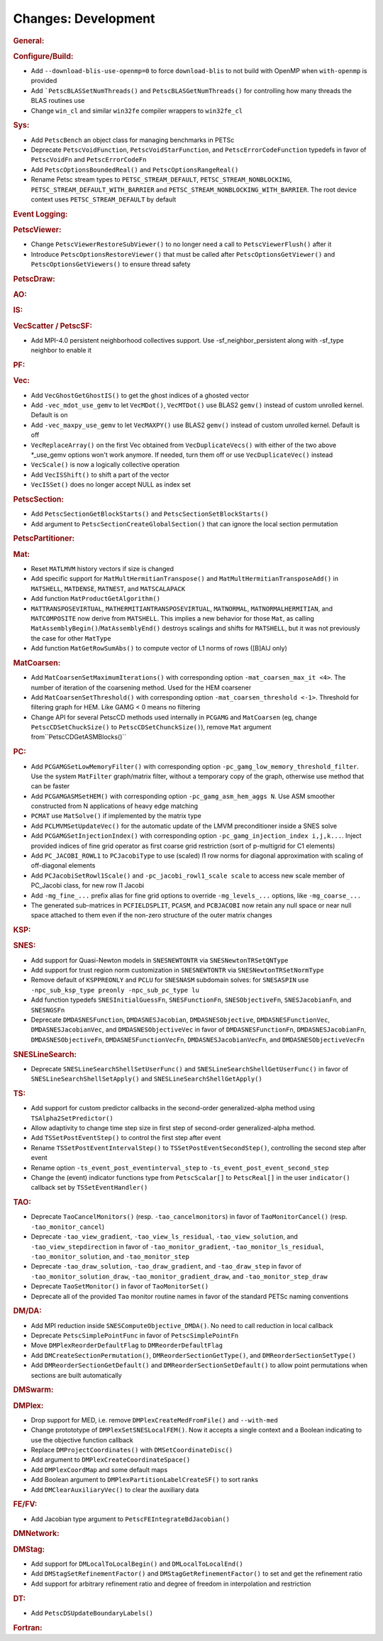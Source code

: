 ====================
Changes: Development
====================

..
   STYLE GUIDELINES:
   * Capitalize sentences
   * Use imperative, e.g., Add, Improve, Change, etc.
   * Don't use a period (.) at the end of entries
   * If multiple sentences are needed, use a period or semicolon to divide sentences, but not at the end of the final sentence

.. rubric:: General:

.. rubric:: Configure/Build:

- Add ``--download-blis-use-openmp=0`` to force ``download-blis`` to not build with OpenMP when ``with-openmp`` is provided
- Add ```PetscBLASSetNumThreads()`` and ``PetscBLASGetNumThreads()`` for controlling how many threads the BLAS routines use
- Change ``win_cl`` and similar ``win32fe`` compiler wrappers to ``win32fe_cl``

.. rubric:: Sys:

- Add ``PetscBench`` an object class for managing benchmarks in PETSc
- Deprecate ``PetscVoidFunction``, ``PetscVoidStarFunction``, and ``PetscErrorCodeFunction`` typedefs in favor of
  ``PetscVoidFn`` and ``PetscErrorCodeFn``
- Add ``PetscOptionsBoundedReal()`` and ``PetscOptionsRangeReal()``
- Rename Petsc stream types to ``PETSC_STREAM_DEFAULT``, ``PETSC_STREAM_NONBLOCKING``, ``PETSC_STREAM_DEFAULT_WITH_BARRIER`` and ``PETSC_STREAM_NONBLOCKING_WITH_BARRIER``. The root device context uses ``PETSC_STREAM_DEFAULT`` by default

.. rubric:: Event Logging:

.. rubric:: PetscViewer:

- Change ``PetscViewerRestoreSubViewer()`` to no longer need a call to ``PetscViewerFlush()`` after it
- Introduce ``PetscOptionsRestoreViewer()`` that must be called after ``PetscOptionsGetViewer()`` and ``PetscOptionsGetViewers()``
  to ensure thread safety

.. rubric:: PetscDraw:

.. rubric:: AO:

.. rubric:: IS:

.. rubric:: VecScatter / PetscSF:

- Add MPI-4.0 persistent neighborhood collectives support. Use -sf_neighbor_persistent along with -sf_type neighbor to enable it

.. rubric:: PF:

.. rubric:: Vec:

- Add ``VecGhostGetGhostIS()`` to get the ghost indices of a ghosted vector
- Add ``-vec_mdot_use_gemv`` to let ``VecMDot()``, ``VecMTDot()``  use BLAS2 ``gemv()`` instead of custom unrolled kernel. Default is on
- Add ``-vec_maxpy_use_gemv`` to let ``VecMAXPY()`` use BLAS2 ``gemv()`` instead of custom unrolled kernel. Default is off
- ``VecReplaceArray()`` on the first Vec obtained from ``VecDuplicateVecs()`` with either of the two above \*_use_gemv options won't work anymore. If needed, turn them off or use ``VecDuplicateVec()`` instead
- ``VecScale()`` is now a logically collective operation
- Add ``VecISShift()`` to shift a part of the vector
- ``VecISSet()`` does no longer accept NULL as index set

.. rubric:: PetscSection:

- Add ``PetscSectionGetBlockStarts()`` and ``PetscSectionSetBlockStarts()``
- Add argument to ``PetscSectionCreateGlobalSection()`` that can ignore the local section permutation

.. rubric:: PetscPartitioner:

.. rubric:: Mat:

- Reset ``MATLMVM`` history vectors if size is changed
- Add specific support for ``MatMultHermitianTranspose()`` and ``MatMultHermitianTransposeAdd()`` in ``MATSHELL``, ``MATDENSE``, ``MATNEST``, and ``MATSCALAPACK``
- Add function ``MatProductGetAlgorithm()``
- ``MATTRANSPOSEVIRTUAL``, ``MATHERMITIANTRANSPOSEVIRTUAL``, ``MATNORMAL``, ``MATNORMALHERMITIAN``, and ``MATCOMPOSITE`` now derive from ``MATSHELL``. This implies a new behavior for those ``Mat``, as calling ``MatAssemblyBegin()``/``MatAssemblyEnd()`` destroys scalings and shifts for ``MATSHELL``, but it was not previously the case for other ``MatType``
- Add function ``MatGetRowSumAbs()`` to compute vector of L1 norms of rows ([B]AIJ only)

.. rubric:: MatCoarsen:

- Add ``MatCoarsenSetMaximumIterations()`` with corresponding option ``-mat_coarsen_max_it <4>``. The number of iteration of the coarsening method. Used for the HEM coarsener
- Add ``MatCoarsenSetThreshold()`` with corresponding option ``-mat_coarsen_threshold <-1>``. Threshold for filtering graph for HEM. Like GAMG < 0 means no filtering
- Change API for several PetscCD methods used internally in ``PCGAMG`` and ``MatCoarsen`` (eg, change ``PetscCDSetChuckSize()`` to ``PetscCDSetChunckSize()``), remove ``Mat`` argument from``PetscCDGetASMBlocks()``

.. rubric:: PC:

- Add ``PCGAMGSetLowMemoryFilter()`` with corresponding option ``-pc_gamg_low_memory_threshold_filter``. Use the system ``MatFilter`` graph/matrix filter, without a temporary copy of the graph, otherwise use method that can be faster
- Add ``PCGAMGASMSetHEM()`` with corresponding option ``-pc_gamg_asm_hem_aggs N``. Use ASM smoother constructed from N applications of heavy edge matching
- ``PCMAT`` use ``MatSolve()`` if implemented by the matrix type
- Add ``PCLMVMSetUpdateVec()`` for the automatic update of the LMVM preconditioner inside a SNES solve
- Add ``PCGAMGSetInjectionIndex()`` with corresponding option ``-pc_gamg_injection_index i,j,k...``. Inject provided indices of fine grid operator as first coarse grid restriction (sort of p-multigrid for C1 elements)
- Add ``PC_JACOBI_ROWL1`` to ``PCJacobiType`` to use (scaled) l1 row norms for diagonal approximation with scaling of off-diagonal elements
- Add ``PCJacobiSetRowl1Scale()`` and ``-pc_jacobi_rowl1_scale scale`` to access new scale member of PC_Jacobi class, for new row l1 Jacobi
- Add ``-mg_fine_...`` prefix alias for fine grid options to override ``-mg_levels_...`` options, like ``-mg_coarse_...``
- The generated sub-matrices in ``PCFIELDSPLIT``, ``PCASM``, and ``PCBJACOBI`` now retain any null space or near null space attached to them even if the non-zero structure of the outer matrix changes

.. rubric:: KSP:

.. rubric:: SNES:

- Add support for Quasi-Newton models in ``SNESNEWTONTR`` via ``SNESNewtonTRSetQNType``
- Add support for trust region norm customization in ``SNESNEWTONTR`` via ``SNESNewtonTRSetNormType``
- Remove default of ``KSPPREONLY`` and ``PCLU`` for ``SNESNASM`` subdomain solves: for ``SNESASPIN`` use ``-npc_sub_ksp_type preonly -npc_sub_pc_type lu``
- Add function typedefs ``SNESInitialGuessFn``, ``SNESFunctionFn``, ``SNESObjectiveFn``, ``SNESJacobianFn``, and ``SNESNGSFn``
- Deprecate ``DMDASNESFunction``, ``DMDASNESJacobian``, ``DMDASNESObjective``, ``DMDASNESFunctionVec``, ``DMDASNESJacobianVec``, and ``DMDASNESObjectiveVec``
  in favor of ``DMDASNESFunctionFn``, ``DMDASNESJacobianFn``, ``DMDASNESObjectiveFn``, ``DMDASNESFunctionVecFn``, ``DMDASNESJacobianVecFn``, and ``DMDASNESObjectiveVecFn``

.. rubric:: SNESLineSearch:

- Deprecate ``SNESLineSearchShellSetUserFunc()`` and ``SNESLineSearchShellGetUserFunc()`` in favor of ``SNESLineSearchShellSetApply()`` and ``SNESLineSearchShellGetApply()``

.. rubric:: TS:

- Add support for custom predictor callbacks in the second-order generalized-alpha method using ``TSAlpha2SetPredictor()``
- Allow adaptivity to change time step size in first step of second-order generalized-alpha method.
- Add ``TSSetPostEventStep()`` to control the first step after event
- Rename ``TSSetPostEventIntervalStep()`` to ``TSSetPostEventSecondStep()``, controlling the second step after event
- Rename option ``-ts_event_post_eventinterval_step`` to ``-ts_event_post_event_second_step``
- Change the (event) indicator functions type from ``PetscScalar[]`` to ``PetscReal[]`` in the user ``indicator()`` callback set by ``TSSetEventHandler()``

.. rubric:: TAO:

- Deprecate ``TaoCancelMonitors()`` (resp. ``-tao_cancelmonitors``) in favor of ``TaoMonitorCancel()`` (resp. ``-tao_monitor_cancel``)
- Deprecate ``-tao_view_gradient``, ``-tao_view_ls_residual``, ``-tao_view_solution``, and ``-tao_view_stepdirection`` in favor of
  ``-tao_monitor_gradient``, ``-tao_monitor_ls_residual``, ``-tao_monitor_solution``, and ``-tao_monitor_step``
- Deprecate ``-tao_draw_solution``, ``-tao_draw_gradient``, and ``-tao_draw_step`` in favor of ``-tao_monitor_solution_draw``, ``-tao_monitor_gradient_draw``, and ``-tao_monitor_step_draw``
- Deprecate ``TaoSetMonitor()`` in favor of ``TaoMonitorSet()``
- Deprecate all of the provided ``Tao`` monitor routine names in favor of the standard PETSc naming conventions

.. rubric:: DM/DA:

- Add MPI reduction inside ``SNESComputeObjective_DMDA()``. No need to call reduction in local callback
- Deprecate ``PetscSimplePointFunc`` in favor of ``PetscSimplePointFn``
- Move ``DMPlexReorderDefaultFlag`` to ``DMReorderDefaultFlag``
- Add ``DMCreateSectionPermutation()``, ``DMReorderSectionGetType()``, and ``DMReorderSectionSetType()``
- Add ``DMReorderSectionGetDefault()`` and ``DMReorderSectionSetDefault()`` to allow point permutations when sections are built automatically

.. rubric:: DMSwarm:

.. rubric:: DMPlex:

- Drop support for MED, i.e. remove ``DMPlexCreateMedFromFile()`` and ``--with-med``
- Change protototype of ``DMPlexSetSNESLocalFEM()``. Now it accepts a single context and a Boolean indicating to use the objective function callback
- Replace ``DMProjectCoordinates()`` with ``DMSetCoordinateDisc()``
- Add argument to ``DMPlexCreateCoordinateSpace()``
- Add ``DMPlexCoordMap`` and some default maps
- Add Boolean argument to ``DMPlexPartitionLabelCreateSF()`` to sort ranks
- Add ``DMClearAuxiliaryVec()`` to clear the auxiliary data

.. rubric:: FE/FV:

- Add Jacobian type argument to ``PetscFEIntegrateBdJacobian()``

.. rubric:: DMNetwork:

.. rubric:: DMStag:

- Add support for ``DMLocalToLocalBegin()`` and ``DMLocalToLocalEnd()``
- Add ``DMStagSetRefinementFactor()`` and ``DMStagGetRefinementFactor()`` to set and get the refinement ratio
- Add support for arbitrary refinement ratio and degree of freedom in interpolation and restriction

.. rubric:: DT:

- Add ``PetscDSUpdateBoundaryLabels()``

.. rubric:: Fortran:
